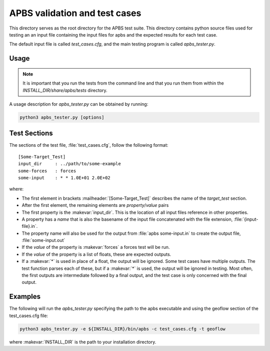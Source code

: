 ==============================
APBS validation and test cases
==============================

This directory serves as the root directory for the APBS test suite.  This
directory contains python source files used for testing an an input file
containing the input files for apbs and the expected results for each test case.

The default input file is called `test_cases.cfg`, and the main testing program is called
`apbs_tester.py`.

-----
Usage
-----

.. note::

  It is important that you run the tests from the command line and that you run them from within the `INSTALL_DIR/share/apbs/tests` directory.


A usage description for `apbs_tester.py` can be obtained by running:

.. code-block:: console

   python3 apbs_tester.py [options]

-------------
Test Sections
-------------

The sections of the test file, :file:`test_cases.cfg`, follow the following format::

  [Some-Target_Test]
  input_dir     : ../path/to/some-example
  some-forces   : forces
  some-input    : * * 1.0E+01 2.0E+02

where:

* The first element in brackets :mailheader:`[Some-Target_Test]` describes the name of the *target_test* section.

* After the first element, the remaining elements are *property*/*value* pairs

* The first property is the :makevar:`input_dir`.
  This is the location of all input files reference in other properties.

* A property has a *name* that is also the basename of the input file concatenated with the file extension, :file:`{input-file}.in`.

* The property name will also be used for the output from :file:`apbs some-input.in` to create the output file, :file:`some-input.out`

* If the *value* of the property is :makevar:`forces` a forces test will be run.

* If the *value* of the property is a list of floats, these are expected outputs.

* If a :makevar:`*` is used in place of a float, the output will be ignored. Some test cases have multiple outputs.
  The test function parses each of these, but if a :makevar:`*` is used, the output will be ignored in testing.
  Most often, the first outputs are intermediate followed by a final output, and the test case is only concerned with the final output.

--------
Examples
--------

The following will run the `apbs_tester.py` specifying the path to the apbs executable and using the geoflow section of the test_cases.cfg file:

.. code-block:: console

   python3 apbs_tester.py -e ${INSTALL_DIR}/bin/apbs -c test_cases.cfg -t geoflow

where :makevar:`INSTALL_DIR` is the path to your installation directory.
